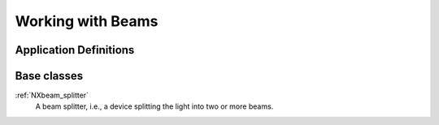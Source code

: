 .. _CC-Beam-Structure:

==================
Working with Beams
==================

.. index::
   CC-Beam-Definitions

.. _CC-Beam-Definitions:

Application Definitions
#######################

      
Base classes
############

:ref:`NXbeam_splitter`
    A beam splitter, i.e., a device splitting the light into two or more beams.



